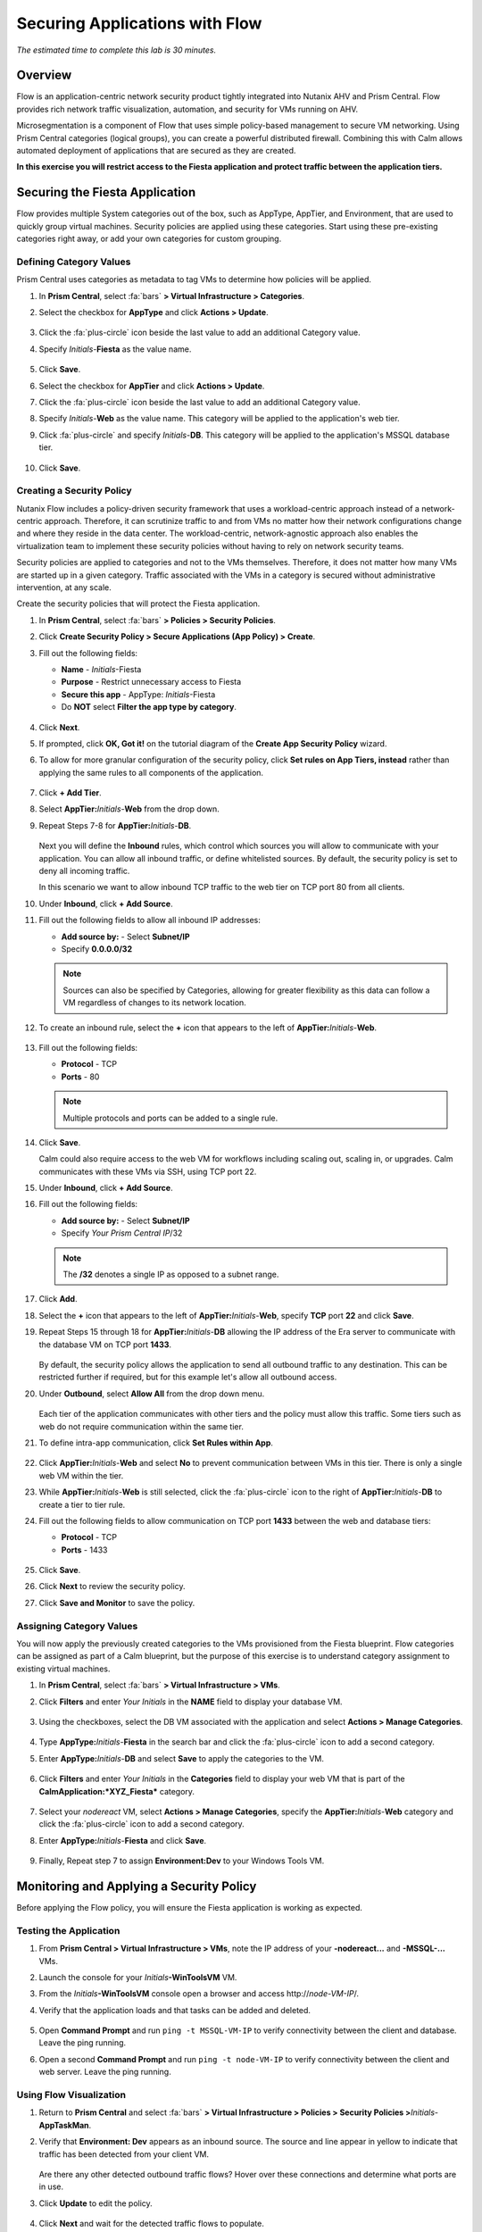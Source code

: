 .. _dbflow_secure_fiesta:

-------------------------------
Securing Applications with Flow
-------------------------------

*The estimated time to complete this lab is 30 minutes.*

Overview
++++++++

Flow is an application-centric network security product tightly integrated into Nutanix AHV and Prism Central. Flow provides rich network traffic visualization, automation, and security for VMs running on AHV.

Microsegmentation is a component of Flow that uses simple policy-based management to secure VM networking. Using Prism Central categories (logical groups), you can create a powerful distributed firewall. Combining this with Calm allows automated deployment of applications that are secured as they are created.

**In this exercise you will restrict access to the Fiesta application and protect traffic between the application tiers.**

Securing the Fiesta Application
+++++++++++++++++++++++

Flow provides multiple System categories out of the box, such as AppType, AppTier, and Environment, that are used to quickly group virtual machines. Security policies are applied using these categories. Start using these pre-existing categories right away, or add your own categories for custom grouping.

Defining Category Values
........................

Prism Central uses categories as metadata to tag VMs to determine how policies will be applied.

#. In **Prism Central**, select :fa:`bars` **> Virtual Infrastructure > Categories**.

#. Select the checkbox for **AppType** and click **Actions > Update**.

   .. figure:: images/12.png

#. Click the :fa:`plus-circle` icon beside the last value to add an additional Category value.

#. Specify *Initials*-**Fiesta**  as the value name.

   .. figure:: images/13.png

#. Click **Save**.

#. Select the checkbox for **AppTier** and click **Actions > Update**.

#. Click the :fa:`plus-circle` icon beside the last value to add an additional Category value.

#. Specify *Initials*-**Web**  as the value name. This category will be applied to the application's web tier.

#. Click :fa:`plus-circle` and specify *Initials*-**DB**. This category will be applied to the application's MSSQL database tier.

   .. figure:: images/14.png

#. Click **Save**.

Creating a Security Policy
..........................

Nutanix Flow includes a policy-driven security framework that uses a workload-centric approach instead of a network-centric approach. Therefore, it can scrutinize traffic to and from VMs no matter how their network configurations change and where they reside in the data center. The workload-centric, network-agnostic approach also enables the virtualization team to implement these security policies without having to rely on network security teams.

Security policies are applied to categories and not to the VMs themselves. Therefore, it does not matter how many VMs are started up in a given category. Traffic associated with the VMs in a category is secured without administrative intervention, at any scale.

Create the security policies that will protect the Fiesta application.

#. In **Prism Central**, select :fa:`bars` **> Policies > Security Policies**.

#. Click **Create Security Policy > Secure Applications (App Policy) > Create**.

#. Fill out the following fields:

   - **Name** - *Initials*-Fiesta
   - **Purpose** - Restrict unnecessary access to Fiesta
   - **Secure this app** - AppType: *Initials*-Fiesta
   - Do **NOT** select **Filter the app type by category**.

   .. figure:: images/18.png

#. Click **Next**.

#. If prompted, click **OK, Got it!** on the tutorial diagram of the **Create App Security Policy** wizard.

#. To allow for more granular configuration of the security policy, click **Set rules on App Tiers, instead** rather than applying the same rules to all components of the application.

   .. figure:: images/19.png

#. Click **+ Add Tier**.

#. Select **AppTier:**\ *Initials*-**Web** from the drop down.

#. Repeat Steps 7-8 for **AppTier:**\ *Initials*-**DB**.

   .. figure:: images/20.png

   Next you will define the **Inbound** rules, which control which sources you will allow to communicate with your application. You can allow all inbound traffic, or define whitelisted sources. By default, the security policy is set to deny all incoming traffic.

   In this scenario we want to allow inbound TCP traffic to the web tier on TCP port 80 from all clients.

#. Under **Inbound**, click **+ Add Source**.

#. Fill out the following fields to allow all inbound IP addresses:

   - **Add source by:** - Select **Subnet/IP**
   - Specify **0.0.0.0/32**

   .. note::

     Sources can also be specified by Categories, allowing for greater flexibility as this data can follow a VM regardless of changes to its network location.

#. To create an inbound rule, select the **+** icon that appears to the left of **AppTier:**\ *Initials*-**Web**.

   .. figure:: images/21.png

#. Fill out the following fields:

   - **Protocol** - TCP
   - **Ports** - 80

   .. figure:: images/22.png

   .. note::

     Multiple protocols and ports can be added to a single rule.

#. Click **Save**.

   Calm could also require access to the web VM for workflows including scaling out, scaling in, or upgrades. Calm communicates with these VMs via SSH, using TCP port 22.

#. Under **Inbound**, click **+ Add Source**.

#. Fill out the following fields:

   - **Add source by:** - Select **Subnet/IP**
   - Specify *Your Prism Central IP*\ /32

   .. note::

     The **/32** denotes a single IP as opposed to a subnet range.

   .. figure:: images/23.png

#. Click **Add**.

#. Select the **+** icon that appears to the left of **AppTier:**\ *Initials*-**Web**, specify **TCP** port **22** and click **Save**.

#. Repeat Steps 15 through 18 for **AppTier:**\ *Initials*-**DB** allowing the IP address of the Era server to communicate with the database VM on TCP port **1433**.

   .. figure:: images/24.png

   By default, the security policy allows the application to send all outbound traffic to any destination. This can be restricted further if required, but for this example let's allow all outbound access.

#. Under **Outbound**, select **Allow All** from the drop down menu.

   .. figure:: images/25.png

   Each tier of the application communicates with other tiers and the policy must allow this traffic. Some tiers such as web do not require communication within the same tier.

#. To define intra-app communication, click **Set Rules within App**.

   .. figure:: images/27.png

#. Click **AppTier:**\ *Initials*-**Web** and select **No** to prevent communication between VMs in this tier. There is only a single web VM within the tier.

#. While **AppTier:**\ *Initials*-**Web** is still selected, click the :fa:`plus-circle` icon to the right of **AppTier:**\ *Initials*-**DB** to create a tier to tier rule.

#. Fill out the following fields to allow communication on TCP port **1433** between the web and database tiers:

   - **Protocol** - TCP
   - **Ports** - 1433

   .. figure:: images/28.png

#. Click **Save**.

#. Click **Next** to review the security policy.

#. Click **Save and Monitor** to save the policy.

Assigning Category Values
.........................

You will now apply the previously created categories to the VMs provisioned from the Fiesta blueprint. Flow categories can be assigned as part of a Calm blueprint, but the purpose of this exercise is to understand category assignment to existing virtual machines.

#. In **Prism Central**, select :fa:`bars` **> Virtual Infrastructure > VMs**.

#. Click **Filters** and enter *Your Initials* in the **NAME** field to display your database VM.

   .. figure:: images/15.png

#. Using the checkboxes, select the DB VM associated with the application and select **Actions > Manage Categories**.

   .. figure:: images/16.png

#. Type **AppType:**\ *Initials*-**Fiesta** in the search bar and click the :fa:`plus-circle` icon to add a second category.

#. Enter **AppType:**\ *Initials*-**DB** and select **Save** to apply the categories to the VM.

   .. figure:: images/16a.png

#. Click **Filters** and enter *Your Initials* in the **Categories** field to display your web VM that is part of the **CalmApplication:\ *XYZ_Fiesta*** category.

   .. figure:: images/16b.png

#. Select your *nodereact* VM, select **Actions > Manage Categories**, specify the **AppTier:**\ *Initials*-**Web** category and click the :fa:`plus-circle` icon to add a second category.

#. Enter **AppType:**\ *Initials*-**Fiesta** and click **Save**.

   .. figure:: images/17.png

#. Finally, Repeat step 7 to assign **Environment:Dev** to your Windows Tools VM.

Monitoring and Applying a Security Policy
+++++++++++++++++++++++++++++++++++++++++

Before applying the Flow policy, you will ensure the Fiesta application is working as expected.

Testing the Application
.......................

#. From **Prism Central > Virtual Infrastructure > VMs**, note the IP address of your **-nodereact...** and **-MSSQL-...** VMs.

#. Launch the console for your *Initials*\ **-WinToolsVM** VM.

#. From the *Initials*\ **-WinToolsVM** console open a browser and access \http://*node-VM-IP*/.

#. Verify that the application loads and that tasks can be added and deleted.

   .. figure:: images/30.png

#. Open **Command Prompt** and run ``ping -t MSSQL-VM-IP`` to verify connectivity between the client and database. Leave the ping running.

#. Open a second **Command Prompt** and run ``ping -t node-VM-IP`` to verify connectivity between the client and web server. Leave the ping running.

   .. figure:: images/31.png

Using Flow Visualization
........................

#. Return to **Prism Central** and select :fa:`bars` **> Virtual Infrastructure > Policies > Security Policies >**\ *Initials*-**AppTaskMan**.

#. Verify that **Environment: Dev** appears as an inbound source. The source and line appear in yellow to indicate that traffic has been detected from your client VM.

   .. figure:: images/32.png

   Are there any other detected outbound traffic flows? Hover over these connections and determine what ports are in use.

#. Click **Update** to edit the policy.

   .. figure:: images/34.png

#. Click **Next** and wait for the detected traffic flows to populate.

#. Mouse over the **Environment: Dev** source that connects to **AppTier:**\ *Initials*-**Web** and click the :fa:`check` icon that appears.

   .. figure:: images/35.png

#. Click **OK** to complete adding the rule.

   The **Environment: Dev** source should now turn blue, indicating that it is part of the policy. Mouse over the flow line and verify that both ICMP (ping traffic) and TCP port 80 appear.

#. Click **Next > Save and Monitor** to update the policy.

Applying Flow Policies
......................

In order to enforce the policy you have defined, the policy must be applied.

#. Select *Initials*-**Fiesta**  and click **Actions > Apply**.

   .. figure:: images/36.png

#. Type **APPLY** in the confirmation dialogue and click **OK** to begin blocking traffic.

#. Return to the *Initials*\ **-WinToolsVm** console.

   What happens to the continuous ping traffic from the Windows client to the database server? Is this traffic blocked?

#. Verify that the Windows Client VM can still access the Fiesta application using the web browser and the web server IP address.

   Can you still add new products under **Products** and update product quantities under **Inventory**?

Takeaways
+++++++++

- Microsegmentation offers additional protection against malicious threats that originate from within the data center and spread laterally, from one machine to another.
- Categories created in Prism Central are available inside Calm blueprints.
- Security policies leverage the text based categories in Prism Central.
- Flow can restrict traffic on certain ports and protocols for VMs running on AHV.
- The policy is created in **Monitor** mode, meaning traffic is not blocked until the policy is applied. This is helpful to learn the connections and ensure no traffic is blocked unintentionally.
